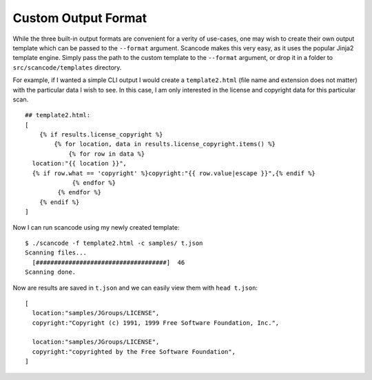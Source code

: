 Custom Output Format
--------------------

While the three built-in output formats are convenient for a verity of use-cases, one may wish to
create their own output template which can be passed to the ``--format`` argument. Scancode makes
this very easy, as it uses the popular Jinja2 template engine. Simply pass the path to the custom
template to the ``--format`` argument, or drop it in a folder to ``src/scancode/templates``
directory.

For example, if I wanted a simple CLI output I would create a ``template2.html`` (file name and
extension does not matter) with the particular data I wish to see. In this case, I am only
interested in the license and copyright data for this particular scan.

::

   ## template2.html:
   [
       {% if results.license_copyright %}
           {% for location, data in results.license_copyright.items() %}
               {% for row in data %}
     location:"{{ location }}",
     {% if row.what == 'copyright' %}copyright:"{{ row.value|escape }}",{% endif %}
                {% endfor %}
            {% endfor %}
       {% endif %}
   ]

Now I can run scancode using my newly created template:

::

   $ ./scancode -f template2.html -c samples/ t.json
   Scanning files...
     [####################################]  46
   Scanning done.

Now are results are saved in ``t.json`` and we can easily view them with ``head t.json``\ :

::

   [
     location:"samples/JGroups/LICENSE",
     copyright:"Copyright (c) 1991, 1999 Free Software Foundation, Inc.",

     location:"samples/JGroups/LICENSE",
     copyright:"copyrighted by the Free Software Foundation",
   ]
